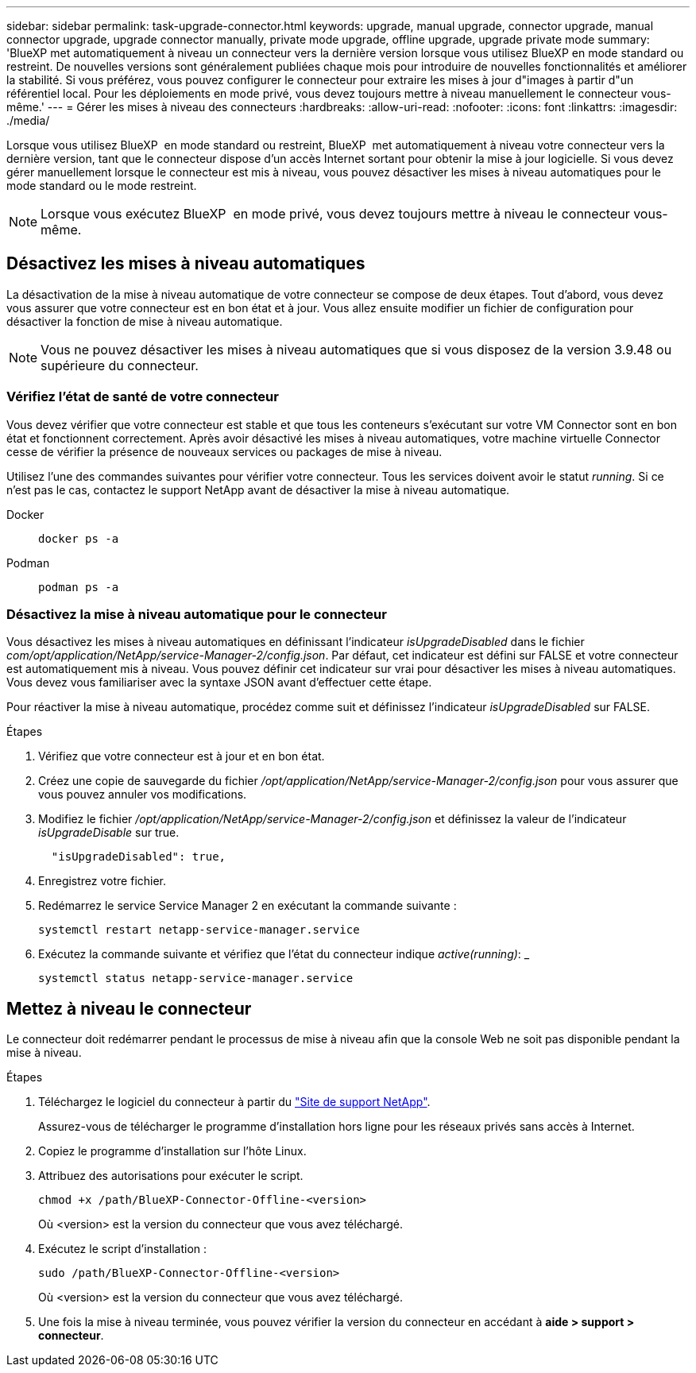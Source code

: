 ---
sidebar: sidebar 
permalink: task-upgrade-connector.html 
keywords: upgrade, manual upgrade, connector upgrade, manual connector upgrade, upgrade connector manually, private mode upgrade, offline upgrade, upgrade private mode 
summary: 'BlueXP met automatiquement à niveau un connecteur vers la dernière version lorsque vous utilisez BlueXP en mode standard ou restreint. De nouvelles versions sont généralement publiées chaque mois pour introduire de nouvelles fonctionnalités et améliorer la stabilité. Si vous préférez, vous pouvez configurer le connecteur pour extraire les mises à jour d"images à partir d"un référentiel local. Pour les déploiements en mode privé, vous devez toujours mettre à niveau manuellement le connecteur vous-même.' 
---
= Gérer les mises à niveau des connecteurs
:hardbreaks:
:allow-uri-read: 
:nofooter: 
:icons: font
:linkattrs: 
:imagesdir: ./media/


[role="lead"]
Lorsque vous utilisez BlueXP  en mode standard ou restreint, BlueXP  met automatiquement à niveau votre connecteur vers la dernière version, tant que le connecteur dispose d'un accès Internet sortant pour obtenir la mise à jour logicielle. Si vous devez gérer manuellement lorsque le connecteur est mis à niveau, vous pouvez désactiver les mises à niveau automatiques pour le mode standard ou le mode restreint.


NOTE: Lorsque vous exécutez BlueXP  en mode privé, vous devez toujours mettre à niveau le connecteur vous-même.



== Désactivez les mises à niveau automatiques

La désactivation de la mise à niveau automatique de votre connecteur se compose de deux étapes. Tout d'abord, vous devez vous assurer que votre connecteur est en bon état et à jour. Vous allez ensuite modifier un fichier de configuration pour désactiver la fonction de mise à niveau automatique.


NOTE: Vous ne pouvez désactiver les mises à niveau automatiques que si vous disposez de la version 3.9.48 ou supérieure du connecteur.



=== Vérifiez l'état de santé de votre connecteur

Vous devez vérifier que votre connecteur est stable et que tous les conteneurs s'exécutant sur votre VM Connector sont en bon état et fonctionnent correctement. Après avoir désactivé les mises à niveau automatiques, votre machine virtuelle Connector cesse de vérifier la présence de nouveaux services ou packages de mise à niveau.

Utilisez l'une des commandes suivantes pour vérifier votre connecteur. Tous les services doivent avoir le statut _running_. Si ce n'est pas le cas, contactez le support NetApp avant de désactiver la mise à niveau automatique.

Docker::
+
--
[source, cli]
----
docker ps -a
----
--
Podman::
+
--
[source, cli]
----
podman ps -a
----
--




=== Désactivez la mise à niveau automatique pour le connecteur

Vous désactivez les mises à niveau automatiques en définissant l'indicateur _isUpgradeDisabled_ dans le fichier _com/opt/application/NetApp/service-Manager-2/config.json_. Par défaut, cet indicateur est défini sur FALSE et votre connecteur est automatiquement mis à niveau. Vous pouvez définir cet indicateur sur vrai pour désactiver les mises à niveau automatiques. Vous devez vous familiariser avec la syntaxe JSON avant d'effectuer cette étape.

Pour réactiver la mise à niveau automatique, procédez comme suit et définissez l'indicateur _isUpgradeDisabled_ sur FALSE.

.Étapes
. Vérifiez que votre connecteur est à jour et en bon état.
. Créez une copie de sauvegarde du fichier _/opt/application/NetApp/service-Manager-2/config.json_ pour vous assurer que vous pouvez annuler vos modifications.
. Modifiez le fichier _/opt/application/NetApp/service-Manager-2/config.json_ et définissez la valeur de l'indicateur _isUpgradeDisable_ sur true.
+
[source]
----
  "isUpgradeDisabled": true,
----
. Enregistrez votre fichier.
. Redémarrez le service Service Manager 2 en exécutant la commande suivante :
+
[source, cli]
----
systemctl restart netapp-service-manager.service
----
. Exécutez la commande suivante et vérifiez que l'état du connecteur indique _active(running)_: _
+
[source, cli]
----
systemctl status netapp-service-manager.service
----




== Mettez à niveau le connecteur

Le connecteur doit redémarrer pendant le processus de mise à niveau afin que la console Web ne soit pas disponible pendant la mise à niveau.

.Étapes
. Téléchargez le logiciel du connecteur à partir du https://mysupport.netapp.com/site/products/all/details/cloud-manager/downloads-tab["Site de support NetApp"^].
+
Assurez-vous de télécharger le programme d'installation hors ligne pour les réseaux privés sans accès à Internet.

. Copiez le programme d'installation sur l'hôte Linux.
. Attribuez des autorisations pour exécuter le script.
+
[source, cli]
----
chmod +x /path/BlueXP-Connector-Offline-<version>
----
+
Où <version> est la version du connecteur que vous avez téléchargé.

. Exécutez le script d'installation :
+
[source, cli]
----
sudo /path/BlueXP-Connector-Offline-<version>
----
+
Où <version> est la version du connecteur que vous avez téléchargé.

. Une fois la mise à niveau terminée, vous pouvez vérifier la version du connecteur en accédant à *aide > support > connecteur*.

